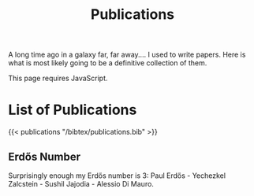 #+title: Publications
#+description: List of publications
#+draft: false

A long time ago in a galaxy far, far away.… I used to write papers.
Here is what is most likely going to be a definitive collection of
them.

This page requires JavaScript.

* List of Publications

{{< publications "/bibtex/publications.bib" >}}

** Erdős Number

Surprisingly enough my Erdős number is 3: Paul Erdős - Yechezkel
Zalcstein - Sushil Jajodia - Alessio Di Mauro.
